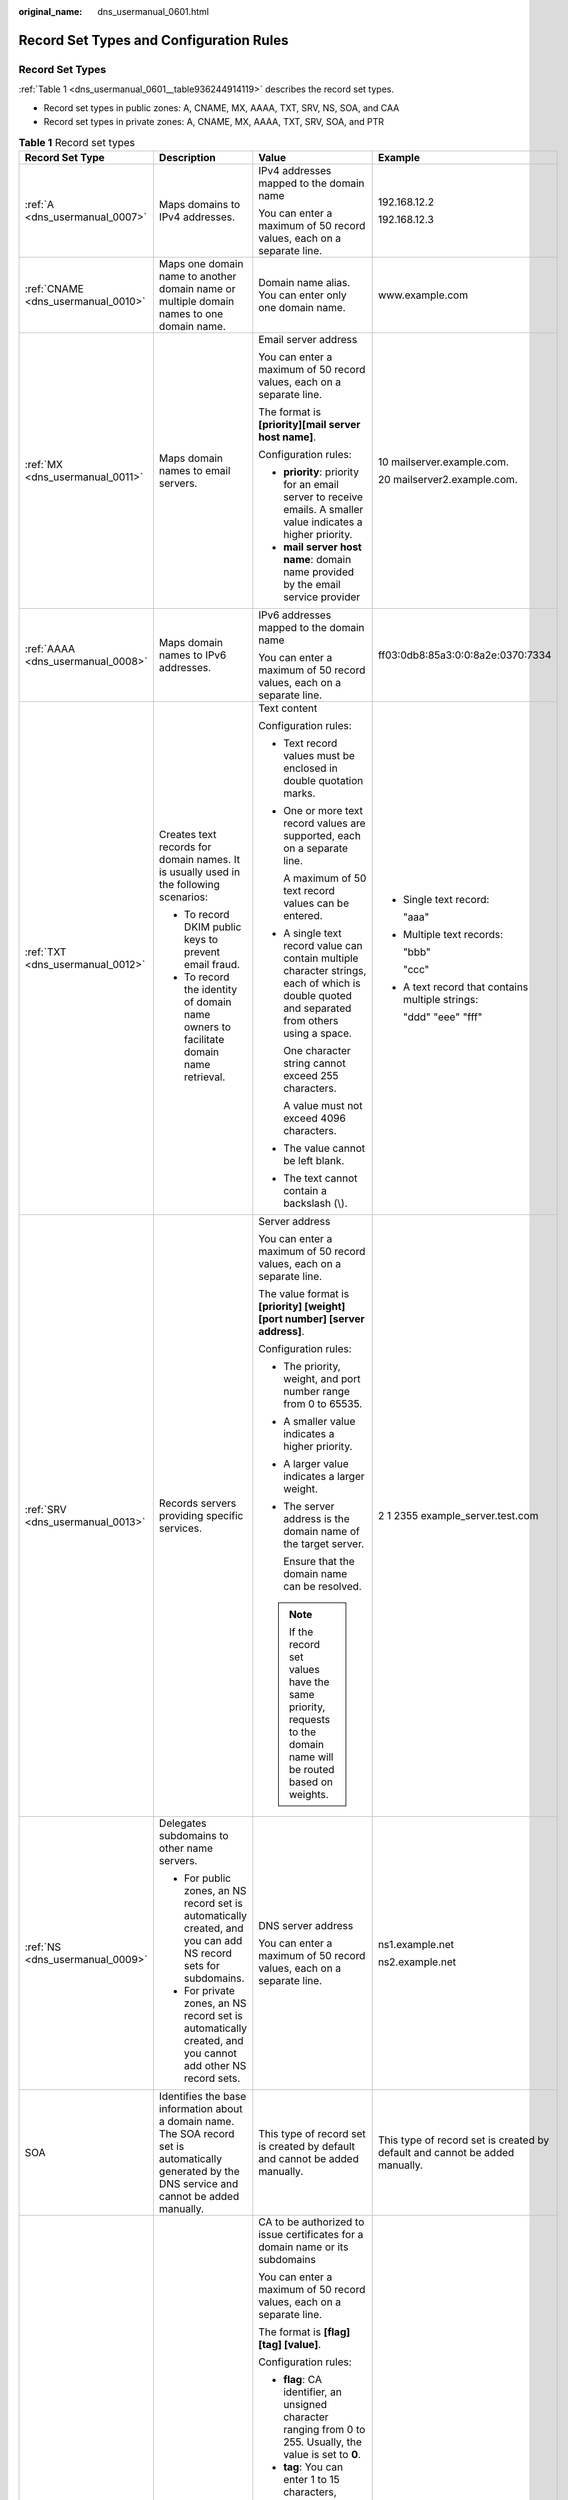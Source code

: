 :original_name: dns_usermanual_0601.html

.. _dns_usermanual_0601:

Record Set Types and Configuration Rules
========================================

Record Set Types
----------------

:ref:`Table 1 <dns_usermanual_0601__table936244914119>` describes the record set types.

-  Record set types in public zones: A, CNAME, MX, AAAA, TXT, SRV, NS, SOA, and CAA
-  Record set types in private zones: A, CNAME, MX, AAAA, TXT, SRV, SOA, and PTR

.. _dns_usermanual_0601__table936244914119:

.. table:: **Table 1** Record set types

   +------------------------------------+-------------------------------------------------------------------------------------------------------------------------------------------------------+--------------------------------------------------------------------------------------------------------------------------------------------------------------------------------------------------------------------------------------------------------------------------------------------------------------------------------------------------------------+-----------------------------------------------------------------------------+
   | Record Set Type                    | Description                                                                                                                                           | Value                                                                                                                                                                                                                                                                                                                                                        | Example                                                                     |
   +====================================+=======================================================================================================================================================+==============================================================================================================================================================================================================================================================================================================================================================+=============================================================================+
   | :ref:`A <dns_usermanual_0007>`     | Maps domains to IPv4 addresses.                                                                                                                       | IPv4 addresses mapped to the domain name                                                                                                                                                                                                                                                                                                                     | 192.168.12.2                                                                |
   |                                    |                                                                                                                                                       |                                                                                                                                                                                                                                                                                                                                                              |                                                                             |
   |                                    |                                                                                                                                                       | You can enter a maximum of 50 record values, each on a separate line.                                                                                                                                                                                                                                                                                        | 192.168.12.3                                                                |
   +------------------------------------+-------------------------------------------------------------------------------------------------------------------------------------------------------+--------------------------------------------------------------------------------------------------------------------------------------------------------------------------------------------------------------------------------------------------------------------------------------------------------------------------------------------------------------+-----------------------------------------------------------------------------+
   | :ref:`CNAME <dns_usermanual_0010>` | Maps one domain name to another domain name or multiple domain names to one domain name.                                                              | Domain name alias. You can enter only one domain name.                                                                                                                                                                                                                                                                                                       | www.example.com                                                             |
   +------------------------------------+-------------------------------------------------------------------------------------------------------------------------------------------------------+--------------------------------------------------------------------------------------------------------------------------------------------------------------------------------------------------------------------------------------------------------------------------------------------------------------------------------------------------------------+-----------------------------------------------------------------------------+
   | :ref:`MX <dns_usermanual_0011>`    | Maps domain names to email servers.                                                                                                                   | Email server address                                                                                                                                                                                                                                                                                                                                         | 10 mailserver.example.com.                                                  |
   |                                    |                                                                                                                                                       |                                                                                                                                                                                                                                                                                                                                                              |                                                                             |
   |                                    |                                                                                                                                                       | You can enter a maximum of 50 record values, each on a separate line.                                                                                                                                                                                                                                                                                        | 20 mailserver2.example.com.                                                 |
   |                                    |                                                                                                                                                       |                                                                                                                                                                                                                                                                                                                                                              |                                                                             |
   |                                    |                                                                                                                                                       | The format is **[priority][mail server host name]**.                                                                                                                                                                                                                                                                                                         |                                                                             |
   |                                    |                                                                                                                                                       |                                                                                                                                                                                                                                                                                                                                                              |                                                                             |
   |                                    |                                                                                                                                                       | Configuration rules:                                                                                                                                                                                                                                                                                                                                         |                                                                             |
   |                                    |                                                                                                                                                       |                                                                                                                                                                                                                                                                                                                                                              |                                                                             |
   |                                    |                                                                                                                                                       | -  **priority**: priority for an email server to receive emails. A smaller value indicates a higher priority.                                                                                                                                                                                                                                                |                                                                             |
   |                                    |                                                                                                                                                       | -  **mail server host name**: domain name provided by the email service provider                                                                                                                                                                                                                                                                             |                                                                             |
   +------------------------------------+-------------------------------------------------------------------------------------------------------------------------------------------------------+--------------------------------------------------------------------------------------------------------------------------------------------------------------------------------------------------------------------------------------------------------------------------------------------------------------------------------------------------------------+-----------------------------------------------------------------------------+
   | :ref:`AAAA <dns_usermanual_0008>`  | Maps domain names to IPv6 addresses.                                                                                                                  | IPv6 addresses mapped to the domain name                                                                                                                                                                                                                                                                                                                     | ff03:0db8:85a3:0:0:8a2e:0370:7334                                           |
   |                                    |                                                                                                                                                       |                                                                                                                                                                                                                                                                                                                                                              |                                                                             |
   |                                    |                                                                                                                                                       | You can enter a maximum of 50 record values, each on a separate line.                                                                                                                                                                                                                                                                                        |                                                                             |
   +------------------------------------+-------------------------------------------------------------------------------------------------------------------------------------------------------+--------------------------------------------------------------------------------------------------------------------------------------------------------------------------------------------------------------------------------------------------------------------------------------------------------------------------------------------------------------+-----------------------------------------------------------------------------+
   | :ref:`TXT <dns_usermanual_0012>`   | Creates text records for domain names. It is usually used in the following scenarios:                                                                 | Text content                                                                                                                                                                                                                                                                                                                                                 | -  Single text record:                                                      |
   |                                    |                                                                                                                                                       |                                                                                                                                                                                                                                                                                                                                                              |                                                                             |
   |                                    | -  To record DKIM public keys to prevent email fraud.                                                                                                 | Configuration rules:                                                                                                                                                                                                                                                                                                                                         |    "aaa"                                                                    |
   |                                    | -  To record the identity of domain name owners to facilitate domain name retrieval.                                                                  |                                                                                                                                                                                                                                                                                                                                                              |                                                                             |
   |                                    |                                                                                                                                                       | -  Text record values must be enclosed in double quotation marks.                                                                                                                                                                                                                                                                                            | -  Multiple text records:                                                   |
   |                                    |                                                                                                                                                       |                                                                                                                                                                                                                                                                                                                                                              |                                                                             |
   |                                    |                                                                                                                                                       | -  One or more text record values are supported, each on a separate line.                                                                                                                                                                                                                                                                                    |    "bbb"                                                                    |
   |                                    |                                                                                                                                                       |                                                                                                                                                                                                                                                                                                                                                              |                                                                             |
   |                                    |                                                                                                                                                       |    A maximum of 50 text record values can be entered.                                                                                                                                                                                                                                                                                                        |    "ccc"                                                                    |
   |                                    |                                                                                                                                                       |                                                                                                                                                                                                                                                                                                                                                              |                                                                             |
   |                                    |                                                                                                                                                       | -  A single text record value can contain multiple character strings, each of which is double quoted and separated from others using a space.                                                                                                                                                                                                                | -  A text record that contains multiple strings:                            |
   |                                    |                                                                                                                                                       |                                                                                                                                                                                                                                                                                                                                                              |                                                                             |
   |                                    |                                                                                                                                                       |    One character string cannot exceed 255 characters.                                                                                                                                                                                                                                                                                                        |    "ddd" "eee" "fff"                                                        |
   |                                    |                                                                                                                                                       |                                                                                                                                                                                                                                                                                                                                                              |                                                                             |
   |                                    |                                                                                                                                                       |    A value must not exceed 4096 characters.                                                                                                                                                                                                                                                                                                                  |                                                                             |
   |                                    |                                                                                                                                                       |                                                                                                                                                                                                                                                                                                                                                              |                                                                             |
   |                                    |                                                                                                                                                       | -  The value cannot be left blank.                                                                                                                                                                                                                                                                                                                           |                                                                             |
   |                                    |                                                                                                                                                       |                                                                                                                                                                                                                                                                                                                                                              |                                                                             |
   |                                    |                                                                                                                                                       | -  The text cannot contain a backslash (\\).                                                                                                                                                                                                                                                                                                                 |                                                                             |
   +------------------------------------+-------------------------------------------------------------------------------------------------------------------------------------------------------+--------------------------------------------------------------------------------------------------------------------------------------------------------------------------------------------------------------------------------------------------------------------------------------------------------------------------------------------------------------+-----------------------------------------------------------------------------+
   | :ref:`SRV <dns_usermanual_0013>`   | Records servers providing specific services.                                                                                                          | Server address                                                                                                                                                                                                                                                                                                                                               | 2 1 2355 example_server.test.com                                            |
   |                                    |                                                                                                                                                       |                                                                                                                                                                                                                                                                                                                                                              |                                                                             |
   |                                    |                                                                                                                                                       | You can enter a maximum of 50 record values, each on a separate line.                                                                                                                                                                                                                                                                                        |                                                                             |
   |                                    |                                                                                                                                                       |                                                                                                                                                                                                                                                                                                                                                              |                                                                             |
   |                                    |                                                                                                                                                       | The value format is **[priority] [weight] [port number] [server address]**.                                                                                                                                                                                                                                                                                  |                                                                             |
   |                                    |                                                                                                                                                       |                                                                                                                                                                                                                                                                                                                                                              |                                                                             |
   |                                    |                                                                                                                                                       | Configuration rules:                                                                                                                                                                                                                                                                                                                                         |                                                                             |
   |                                    |                                                                                                                                                       |                                                                                                                                                                                                                                                                                                                                                              |                                                                             |
   |                                    |                                                                                                                                                       | -  The priority, weight, and port number range from 0 to 65535.                                                                                                                                                                                                                                                                                              |                                                                             |
   |                                    |                                                                                                                                                       |                                                                                                                                                                                                                                                                                                                                                              |                                                                             |
   |                                    |                                                                                                                                                       | -  A smaller value indicates a higher priority.                                                                                                                                                                                                                                                                                                              |                                                                             |
   |                                    |                                                                                                                                                       |                                                                                                                                                                                                                                                                                                                                                              |                                                                             |
   |                                    |                                                                                                                                                       | -  A larger value indicates a larger weight.                                                                                                                                                                                                                                                                                                                 |                                                                             |
   |                                    |                                                                                                                                                       |                                                                                                                                                                                                                                                                                                                                                              |                                                                             |
   |                                    |                                                                                                                                                       | -  The server address is the domain name of the target server.                                                                                                                                                                                                                                                                                               |                                                                             |
   |                                    |                                                                                                                                                       |                                                                                                                                                                                                                                                                                                                                                              |                                                                             |
   |                                    |                                                                                                                                                       |    Ensure that the domain name can be resolved.                                                                                                                                                                                                                                                                                                              |                                                                             |
   |                                    |                                                                                                                                                       |                                                                                                                                                                                                                                                                                                                                                              |                                                                             |
   |                                    |                                                                                                                                                       | .. note::                                                                                                                                                                                                                                                                                                                                                    |                                                                             |
   |                                    |                                                                                                                                                       |                                                                                                                                                                                                                                                                                                                                                              |                                                                             |
   |                                    |                                                                                                                                                       |    If the record set values have the same priority, requests to the domain name will be routed based on weights.                                                                                                                                                                                                                                             |                                                                             |
   +------------------------------------+-------------------------------------------------------------------------------------------------------------------------------------------------------+--------------------------------------------------------------------------------------------------------------------------------------------------------------------------------------------------------------------------------------------------------------------------------------------------------------------------------------------------------------+-----------------------------------------------------------------------------+
   | :ref:`NS <dns_usermanual_0009>`    | Delegates subdomains to other name servers.                                                                                                           | DNS server address                                                                                                                                                                                                                                                                                                                                           | ns1.example.net                                                             |
   |                                    |                                                                                                                                                       |                                                                                                                                                                                                                                                                                                                                                              |                                                                             |
   |                                    | -  For public zones, an NS record set is automatically created, and you can add NS record sets for subdomains.                                        | You can enter a maximum of 50 record values, each on a separate line.                                                                                                                                                                                                                                                                                        | ns2.example.net                                                             |
   |                                    | -  For private zones, an NS record set is automatically created, and you cannot add other NS record sets.                                             |                                                                                                                                                                                                                                                                                                                                                              |                                                                             |
   +------------------------------------+-------------------------------------------------------------------------------------------------------------------------------------------------------+--------------------------------------------------------------------------------------------------------------------------------------------------------------------------------------------------------------------------------------------------------------------------------------------------------------------------------------------------------------+-----------------------------------------------------------------------------+
   | SOA                                | Identifies the base information about a domain name. The SOA record set is automatically generated by the DNS service and cannot be added manually.   | This type of record set is created by default and cannot be added manually.                                                                                                                                                                                                                                                                                  | This type of record set is created by default and cannot be added manually. |
   +------------------------------------+-------------------------------------------------------------------------------------------------------------------------------------------------------+--------------------------------------------------------------------------------------------------------------------------------------------------------------------------------------------------------------------------------------------------------------------------------------------------------------------------------------------------------------+-----------------------------------------------------------------------------+
   | :ref:`CAA <dns_usermanual_0014>`   | Grants certificate issuing permissions to certificate authorities (CAs). CAA record sets can prevent the issuance of unauthorized HTTPS certificates. | CA to be authorized to issue certificates for a domain name or its subdomains                                                                                                                                                                                                                                                                                | 0 issue "ca.abc.com"                                                        |
   |                                    |                                                                                                                                                       |                                                                                                                                                                                                                                                                                                                                                              |                                                                             |
   |                                    |                                                                                                                                                       | You can enter a maximum of 50 record values, each on a separate line.                                                                                                                                                                                                                                                                                        | 0 issuewild "ca.def.com"                                                    |
   |                                    |                                                                                                                                                       |                                                                                                                                                                                                                                                                                                                                                              |                                                                             |
   |                                    |                                                                                                                                                       | The format is **[flag] [tag] [value]**.                                                                                                                                                                                                                                                                                                                      | 0 iodef "mailto:admin@domain.com"                                           |
   |                                    |                                                                                                                                                       |                                                                                                                                                                                                                                                                                                                                                              |                                                                             |
   |                                    |                                                                                                                                                       | Configuration rules:                                                                                                                                                                                                                                                                                                                                         | 0 iodef "http:// domain.com/log/"                                           |
   |                                    |                                                                                                                                                       |                                                                                                                                                                                                                                                                                                                                                              |                                                                             |
   |                                    |                                                                                                                                                       | -  **flag**: CA identifier, an unsigned character ranging from 0 to 255. Usually, the value is set to **0**.                                                                                                                                                                                                                                                 |                                                                             |
   |                                    |                                                                                                                                                       | -  **tag**: You can enter 1 to 15 characters, consisting of letters and digits from 0 to 9. The tag can be one of the following:                                                                                                                                                                                                                             |                                                                             |
   |                                    |                                                                                                                                                       |                                                                                                                                                                                                                                                                                                                                                              |                                                                             |
   |                                    |                                                                                                                                                       |    -  **issue**: authorizes a CA to issue all types of certificates.                                                                                                                                                                                                                                                                                         |                                                                             |
   |                                    |                                                                                                                                                       |    -  **issuewild**: authorizes a CA to issue wildcard certificates.                                                                                                                                                                                                                                                                                         |                                                                             |
   |                                    |                                                                                                                                                       |    -  **iodef**: requests notifications once a CA receives invalid certificate requests.                                                                                                                                                                                                                                                                     |                                                                             |
   |                                    |                                                                                                                                                       |                                                                                                                                                                                                                                                                                                                                                              |                                                                             |
   |                                    |                                                                                                                                                       | -  **value**: authorized CA or email address/URL required for notification once the CA receives invalid certificate requests. The value depends on the value of **tag** and must be enclosed in quotation marks (""). The value can contain a maximum of 255 characters, consisting of letters, digits, spaces, and special characters ``-#*?&_~=:;.@+^/!%`` |                                                                             |
   +------------------------------------+-------------------------------------------------------------------------------------------------------------------------------------------------------+--------------------------------------------------------------------------------------------------------------------------------------------------------------------------------------------------------------------------------------------------------------------------------------------------------------------------------------------------------------+-----------------------------------------------------------------------------+
   | :ref:`PTR <dns_usermanual_0015>`   | Maps IP addresses to domain names.                                                                                                                    | Private domain name mapped to the private IP address. You can enter only one domain name.                                                                                                                                                                                                                                                                    | www.example.com                                                             |
   +------------------------------------+-------------------------------------------------------------------------------------------------------------------------------------------------------+--------------------------------------------------------------------------------------------------------------------------------------------------------------------------------------------------------------------------------------------------------------------------------------------------------------------------------------------------------------+-----------------------------------------------------------------------------+
